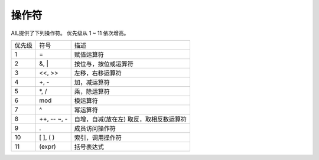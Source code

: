 操作符
======

AIL提供了下列操作符。
优先级从 1 ~ 11 依次增高。

+--------+-----------+------------------------+
| 优先级 | 符号      | 描述                   |
+--------+-----------+------------------------+
| 1      | =         | 赋值运算符             |
+--------+-----------+------------------------+
| 2      | &, \|     | 按位与，按位或运算符   |
+--------+-----------+------------------------+
| 3      | <<, >>    | 左移，右移运算符       |
+--------+-----------+------------------------+
| 4      | \+, -     | 加，减运算符           |
+--------+-----------+------------------------+
| 5      | \*, /     | 乘，除运算符           |
+--------+-----------+------------------------+
| 6      | mod       | 模运算符               |
+--------+-----------+------------------------+
| 7      | ^         | 幂运算符               |
+--------+-----------+------------------------+
| 8      | \+\+, \-\-| 自增，自减(放在左)     |
|        | ~, -      | 取反，取相反数运算符   |
+--------+-----------+------------------------+
| 9      | .         | 成员访问操作符         |
+--------+-----------+------------------------+
| 10     | [ ], ( )  | 索引，调用操作符       |
+--------+-----------+------------------------+
| 11     | (expr)    | 括号表达式             |
+--------+-----------+------------------------+
